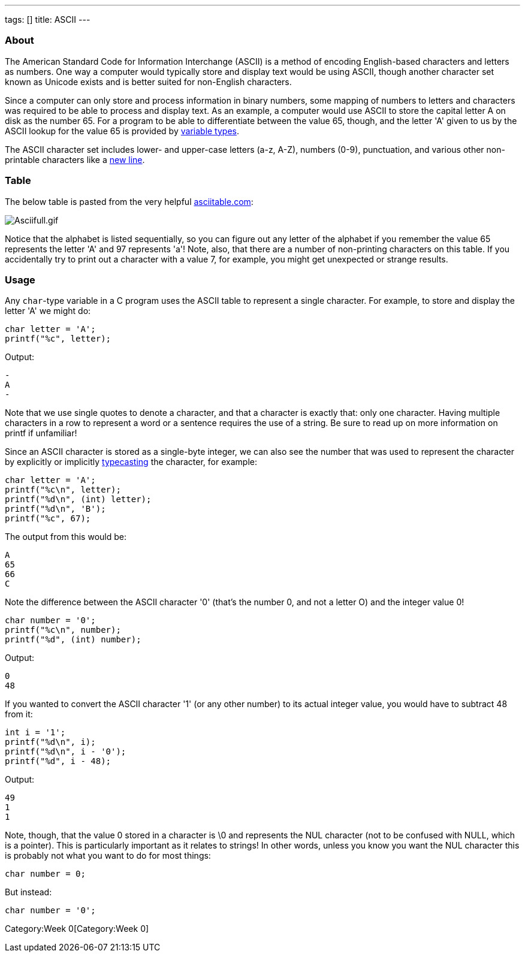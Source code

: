 ---
tags: []
title: ASCII
---


About
~~~~~

The American Standard Code for Information Interchange (ASCII) is a
method of encoding English-based characters and letters as numbers. One
way a computer would typically store and display text would be using
ASCII, though another character set known as Unicode exists and is
better suited for non-English characters.

Since a computer can only store and process information in binary
numbers, some mapping of numbers to letters and characters was required
to be able to process and display text. As an example, a computer would
use ASCII to store the capital letter A on disk as the number 65. For a
program to be able to differentiate between the value 65, though, and
the letter 'A' given to us by the ASCII lookup for the value 65 is
provided by link:Type[variable types].

The ASCII character set includes lower- and upper-case letters (a-z,
A-Z), numbers (0-9), punctuation, and various other non-printable
characters like a link:\n[new line].


Table
~~~~~

The below table is pasted from the very helpful
http://www.asciitable.com[asciitable.com]:

image:Asciifull.gif[Asciifull.gif,title="image"]

Notice that the alphabet is listed sequentially, so you can figure out
any letter of the alphabet if you remember the value 65 represents the
letter 'A' and 97 represents 'a'! Note, also, that there are a number of
non-printing characters on this table. If you accidentally try to print
out a character with a value 7, for example, you might get unexpected or
strange results.


Usage
~~~~~

Any `char`-type variable in a C program uses the ASCII table to
represent a single character. For example, to store and display the
letter 'A' we might do:

[source,C]
---------------------
char letter = 'A';
printf("%c", letter);
---------------------

Output:

[source,C]
-
A
-

Note that we use single quotes to denote a character, and that a
character is exactly that: only one character. Having multiple
characters in a row to represent a word or a sentence requires the use
of a string. Be sure to read up on more information on printf if
unfamiliar!

Since an ASCII character is stored as a single-byte integer, we can also
see the number that was used to represent the character by explicitly or
implicitly link:Casting[typecasting] the character, for example:

[source,C]
-----------------------------
char letter = 'A';
printf("%c\n", letter);
printf("%d\n", (int) letter);
printf("%d\n", 'B');
printf("%c", 67);
-----------------------------

The output from this would be:

[source,C]
--
A
65
66
C
--

Note the difference between the ASCII character '0' (that's the number
0, and not a letter O) and the integer value 0!

[source,C]
---------------------------
char number = '0';
printf("%c\n", number);
printf("%d", (int) number);
---------------------------

Output:

[source,C]
--
0
48
--

If you wanted to convert the ASCII character '1' (or any other number)
to its actual integer value, you would have to subtract 48 from it:

[source,C]
------------------------
int i = '1';
printf("%d\n", i);
printf("%d\n", i - '0');
printf("%d", i - 48);
------------------------

Output:

[source,C]
--
49
1
1
--

Note, though, that the value 0 stored in a character is \0 and
represents the NUL character (not to be confused with NULL, which is a
pointer). This is particularly important as it relates to strings! In
other words, unless you know you want the NUL character this is probably
not what you want to do for most things:

[source,C]
----------------
char number = 0;
----------------

But instead:

[source,C]
------------------
char number = '0';
------------------

Category:Week 0[Category:Week 0]

